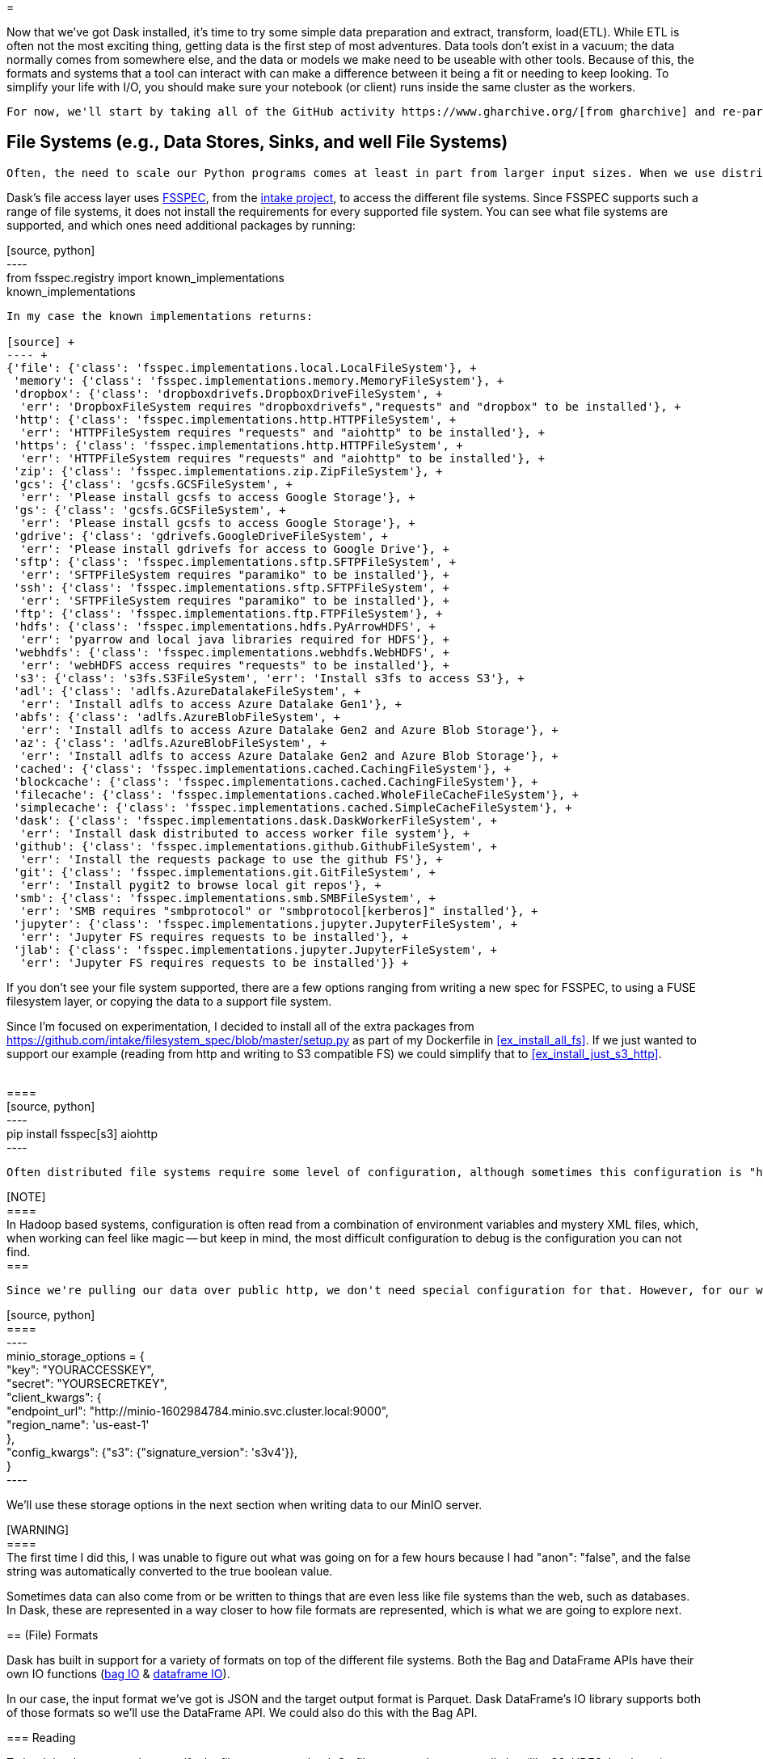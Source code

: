 = 

Now that we've got Dask installed, it's time to try some simple data preparation and extract, transform, load(ETL). While ETL is often not the most exciting thing, getting data is the first step of most adventures. Data tools don't exist in a vacuum; the data normally comes from somewhere else, and the data or models we make need to be useable with other tools. Because of this, the formats and systems that a tool can interact with can make a difference between it being a fit or needing to keep looking. To simplify your life with I/O, you should make sure your notebook (or client) runs inside the same cluster as the workers.

	For now, we'll start by taking all of the GitHub activity https://www.gharchive.org/[from gharchive] and re-partitioning it in a way that will allow us to try and train models on a per-organization and per-repo basis.

== File Systems (e.g., Data Stores, Sinks, and well File Systems)


	Often, the need to scale our Python programs comes at least in part from larger input sizes. When we use distributed systems (like Kubernetes), the data must be accessible to all workers. For this reason, we end up needing to get our data over the network. This does not have to be what one would traditionally think of as a network file system (like, say, NFS or AFS); it can include things such as HTTP, S3, HDFS, etc. All of these protocols expose some common file-like access. 

Dask's file access layer uses https://github.com/intake/filesystem_spec[FSSPEC], from the https://intake.readthedocs.io/en/latest/[intake project], to access the different file systems. Since FSSPEC supports such a range of file systems, it does not install the requirements for every supported file system. You can see what file systems are supported, and which ones need additional packages by running:

[source, python] +
---- +
from fsspec.registry import known_implementations +
known_implementations +
----

In my case the known implementations returns:

[source] +
---- +
{'file': {'class': 'fsspec.implementations.local.LocalFileSystem'}, +
 'memory': {'class': 'fsspec.implementations.memory.MemoryFileSystem'}, +
 'dropbox': {'class': 'dropboxdrivefs.DropboxDriveFileSystem', +
  'err': 'DropboxFileSystem requires "dropboxdrivefs","requests" and "dropbox" to be installed'}, +
 'http': {'class': 'fsspec.implementations.http.HTTPFileSystem', +
  'err': 'HTTPFileSystem requires "requests" and "aiohttp" to be installed'}, +
 'https': {'class': 'fsspec.implementations.http.HTTPFileSystem', +
  'err': 'HTTPFileSystem requires "requests" and "aiohttp" to be installed'}, +
 'zip': {'class': 'fsspec.implementations.zip.ZipFileSystem'}, +
 'gcs': {'class': 'gcsfs.GCSFileSystem', +
  'err': 'Please install gcsfs to access Google Storage'}, +
 'gs': {'class': 'gcsfs.GCSFileSystem', +
  'err': 'Please install gcsfs to access Google Storage'}, +
 'gdrive': {'class': 'gdrivefs.GoogleDriveFileSystem', +
  'err': 'Please install gdrivefs for access to Google Drive'}, +
 'sftp': {'class': 'fsspec.implementations.sftp.SFTPFileSystem', +
  'err': 'SFTPFileSystem requires "paramiko" to be installed'}, +
 'ssh': {'class': 'fsspec.implementations.sftp.SFTPFileSystem', +
  'err': 'SFTPFileSystem requires "paramiko" to be installed'}, +
 'ftp': {'class': 'fsspec.implementations.ftp.FTPFileSystem'}, +
 'hdfs': {'class': 'fsspec.implementations.hdfs.PyArrowHDFS', +
  'err': 'pyarrow and local java libraries required for HDFS'}, +
 'webhdfs': {'class': 'fsspec.implementations.webhdfs.WebHDFS', +
  'err': 'webHDFS access requires "requests" to be installed'}, +
 's3': {'class': 's3fs.S3FileSystem', 'err': 'Install s3fs to access S3'}, +
 'adl': {'class': 'adlfs.AzureDatalakeFileSystem', +
  'err': 'Install adlfs to access Azure Datalake Gen1'}, +
 'abfs': {'class': 'adlfs.AzureBlobFileSystem', +
  'err': 'Install adlfs to access Azure Datalake Gen2 and Azure Blob Storage'}, +
 'az': {'class': 'adlfs.AzureBlobFileSystem', +
  'err': 'Install adlfs to access Azure Datalake Gen2 and Azure Blob Storage'}, +
 'cached': {'class': 'fsspec.implementations.cached.CachingFileSystem'}, +
 'blockcache': {'class': 'fsspec.implementations.cached.CachingFileSystem'}, +
 'filecache': {'class': 'fsspec.implementations.cached.WholeFileCacheFileSystem'}, +
 'simplecache': {'class': 'fsspec.implementations.cached.SimpleCacheFileSystem'}, +
 'dask': {'class': 'fsspec.implementations.dask.DaskWorkerFileSystem', +
  'err': 'Install dask distributed to access worker file system'}, +
 'github': {'class': 'fsspec.implementations.github.GithubFileSystem', +
  'err': 'Install the requests package to use the github FS'}, +
 'git': {'class': 'fsspec.implementations.git.GitFileSystem', +
  'err': 'Install pygit2 to browse local git repos'}, +
 'smb': {'class': 'fsspec.implementations.smb.SMBFileSystem', +
  'err': 'SMB requires "smbprotocol" or "smbprotocol[kerberos]" installed'}, +
 'jupyter': {'class': 'fsspec.implementations.jupyter.JupyterFileSystem', +
  'err': 'Jupyter FS requires requests to be installed'}, +
 'jlab': {'class': 'fsspec.implementations.jupyter.JupyterFileSystem', +
  'err': 'Jupyter FS requires requests to be installed'}} +
----

If you don't see your file system supported, there are a few options ranging from writing a new spec for FSSPEC, to using a FUSE filesystem layer, or copying the data to a support file system.

Since I'm focused on experimentation, I decided to install all of the extra packages from https://github.com/intake/filesystem_spec/blob/master/setup.py[https://github.com/intake/filesystem_spec/blob/master/setup.py] as part of my Dockerfile in <<ex_install_all_fs>>. If we just wanted to support our example (reading from http and writing to S3 compatible FS) we could simplify that to <<ex_install_just_s3_http>>.

[[ex_install_just_s3_http]] +
==== +
[source, python] +
---- +
pip install fsspec[s3] aiohttp +
---- +
====

	Often distributed file systems require some level of configuration, although sometimes this configuration is "hidden" from the end user so it is not always as visible. With Dask, the configuration needs to be specified along with each reading/writing operation which makes the configuration more visible.

[NOTE] +
==== +
In Hadoop based systems, configuration is often read from a combination of environment variables and mystery XML files, which, when working can feel like magic -- but keep in mind, the most difficult configuration to debug is the configuration you can not find. +
===

	Since we're pulling our data over public http, we don't need special configuration for that. However, for our write side, I'm using minio (an S3-compatible file system) which needs configuration. The endpoint_url is the service name from `helm ls -n minio` plus [namespace].svc.cluster.local. The key and secret are specified during the install (which we did in the previous post).

[source, python] +
==== +
---- +
minio_storage_options = { +
    "key": "YOURACCESSKEY", +
    "secret": "YOURSECRETKEY", +
    "client_kwargs": { +
        "endpoint_url": "http://minio-1602984784.minio.svc.cluster.local:9000", +
        "region_name": 'us-east-1' +
    }, +
    "config_kwargs": {"s3": {"signature_version": 's3v4'}}, +
} +
---- +
====

We'll use these storage options in the next section when writing data to our MinIO server.

[WARNING] +
==== +
The first time I did this, I was unable to figure out what was going on for a few hours because I had "anon": "false", and the false string was automatically converted to the true boolean value. +
====

Sometimes data can also come from or be written to things that are even less like file systems than the web, such as databases. In Dask, these are represented in a way closer to how file formats are represented, which is what we are going to explore next.

== (File) Formats


Dask has built in support for a variety of formats on top of the different file systems. Both the Bag and DataFrame APIs have their own IO functions (https://docs.dask.org/en/latest/bag-creation.html[bag IO] & https://docs.dask.org/en/latest/dataframe-api.html#create-dataframes[dataframe IO]).


In our case, the input format we've got is JSON and the target output format is Parquet. Dask DataFrame's IO library supports both of those formats so we'll use the DataFrame API. We could also do this with the Bag API.

=== Reading

To load the data we need to specify the files we want to load. On file systems that support listing (like S3, HDFS, local, etc.), we can use wild cards, but when using a file system without listing support we need to create a list of all of the files.

[source, python] +
---- +
gh_archive_files=[] +
while current_date < datetime.datetime.now() -  datetime.timedelta(days=1): +
    current_date = current_date + datetime.timedelta(hours=1) +
    datestring = f'{current_date.year}-{current_date.month:02}-{current_date.day:02}-{current_date.hour}' +
    gh_url = f'http://data.githubarchive.org/{datestring}.json.gz' +
    gh_archive_files.append(gh_url) +
----

When I have a number of different inputs, I like to start with loading just the first file to explore the schema.

[source, python] +
---- +
# Load the data for one day, loading all of the data is meeps +
mini_df = dd.read_json(gh_archive_files[0], compression='gzip') +
----

	After loading our initial input, calling "head" on the distributed DataFrame lets us see what's going on.

mini_df.head()

ResultBlock

=== Some Quick Tidying Up


	As we can see, there is nested JSON data in the DataFrame. I would like to partition on the project name so that, later, we can play around with data per-project without having to load everything (although I don't think there is any automated filter push down). However, we can't partition using a column that is a nested data structure, so we need to extract the project name.

[source, python] +
---- +
data_bag = df.to_bag() +
def clean_record(record): +
    r = { +
        "repo": record[cols.get_loc("repo")], +
        "repo_name": record[cols.get_loc("repo")]["name"], +
        "type": record[cols.get_loc("type")], +
        "id": record[cols.get_loc("id")], +
        "created_at": record[cols.get_loc("created_at")], +
        "payload": record[cols.get_loc("payload")]} +
    return r
    
cleaned_up_bag = data_bag.map(clean_record) +
res = cleaned_up_bag.to_dataframe() +
----

=== Writes


	The write side looks very similar to the read side, but we're going to use the minio_storage_options object we created earlier.

[source, python] +
---- +
# Partion the data so we can load data selectively downstream (manual in Dask I believe) +
df.to_parquet("s3://dask-test/gh/full-from-bag.pq", +
              partition_on=["type", "repo_name"], +
              compression="gzip", +
              storage_options=minio_storage_options, +
              engine="pyarrow") +
----

	Not all of  the Dask formats support partitioned writes. This means that some require the ability to bring all of the data back to either a single executor or the client Python process.

=== Compression


	Data is often stored in compressed formats, and the same library used to abstract file system access in Dask also abstracts compression. Some compression algorithms support random reads, but many do not. For people coming from the Hadoop ecosystem this can be thought of as the impact on "splitable."

Just because the underlying compression algorithm may support random reads does not mean that the FSSPEC wrapper will. Unfortunately, there is no current, easy way to check what a compression format supports besides testing it out or reading the source code.

[WARNING] +
==== +
Dask does not support "streaming" non-random access input formats. This means that the data inside a file must be able to fit entirely in memory. +
====

== Conclusion


Dask I/O integrates pretty well into much of the existing "big data" ecosystem, although the methods of specifying configuration are a little bit different. Some nested data structures can be difficult to represent in certain formats with Dask, although as the Python libraries for these formats continue to improve so will Dask's support. 
